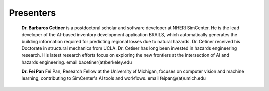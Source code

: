 
**********
Presenters
**********

  **Dr. Barbaros Cetiner** is a postdoctoral scholar and software developer at NHERI SimCenter. He is the lead developer of the AI-based inventory development application BRAILS, which automatically generates the building information required for predicting regional losses due to natural hazards. Dr. Cetiner received his Doctorate in structural mechanics from UCLA. Dr. Cetiner has long been invested in hazards engineering research. His latest research efforts focus on exploring the new frontiers at the intersection of AI and hazards engineering. email bacetiner(at)berkeley.edu
  
  **Dr. Fei Pan** Fei Pan, Research Fellow at the University of Michigan, focuses on computer vision and machine learning, contributing to SimCenter's AI tools and workflows. email feipan@(at)umich.edu
